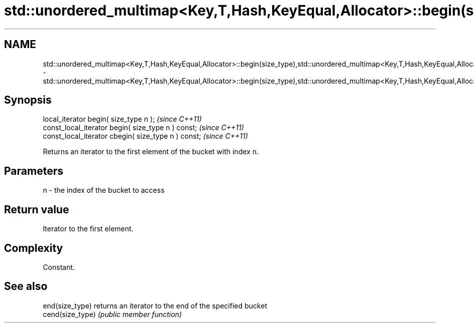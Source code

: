.TH std::unordered_multimap<Key,T,Hash,KeyEqual,Allocator>::begin(size_type),std::unordered_multimap<Key,T,Hash,KeyEqual,Allocator>::cbegin(size_type) 3 "2020.03.24" "http://cppreference.com" "C++ Standard Libary"
.SH NAME
std::unordered_multimap<Key,T,Hash,KeyEqual,Allocator>::begin(size_type),std::unordered_multimap<Key,T,Hash,KeyEqual,Allocator>::cbegin(size_type) \- std::unordered_multimap<Key,T,Hash,KeyEqual,Allocator>::begin(size_type),std::unordered_multimap<Key,T,Hash,KeyEqual,Allocator>::cbegin(size_type)

.SH Synopsis
   local_iterator begin( size_type n );               \fI(since C++11)\fP
   const_local_iterator begin( size_type n ) const;   \fI(since C++11)\fP
   const_local_iterator cbegin( size_type n ) const;  \fI(since C++11)\fP

   Returns an iterator to the first element of the bucket with index n.

.SH Parameters

   n - the index of the bucket to access

.SH Return value

   Iterator to the first element.

.SH Complexity

   Constant.

.SH See also

   end(size_type)  returns an iterator to the end of the specified bucket
   cend(size_type) \fI(public member function)\fP
